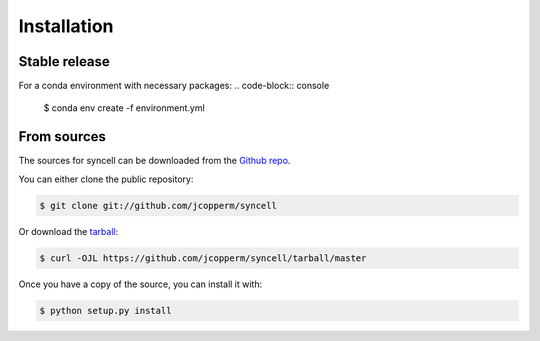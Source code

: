 .. highlight:: shell

============
Installation
============


Stable release
--------------
For a conda environment with necessary packages:
.. code-block:: console
    $ conda env create -f environment.yml

..
    To install syncell, run this command in your terminal:
    
    .. code-block:: console
    
        $ pip install syncell
    
    This is the preferred method to install syncell, as it will always install the most recent stable release.
    
    If you don't have `pip`_ installed, this `Python installation guide`_ can guide
    you through the process.

.. _pip: https://pip.pypa.io
.. _Python installation guide: http://docs.python-guide.org/en/latest/starting/installation/


From sources
------------

The sources for syncell can be downloaded from the `Github repo`_.

You can either clone the public repository:

.. code-block:: console

    $ git clone git://github.com/jcopperm/syncell

Or download the `tarball`_:

.. code-block:: console

    $ curl -OJL https://github.com/jcopperm/syncell/tarball/master

Once you have a copy of the source, you can install it with:

.. code-block:: console

    $ python setup.py install


.. _Github repo: https://github.com/jcopperm/syncell
.. _tarball: https://github.com/jcopperm/syncell/tarball/master
